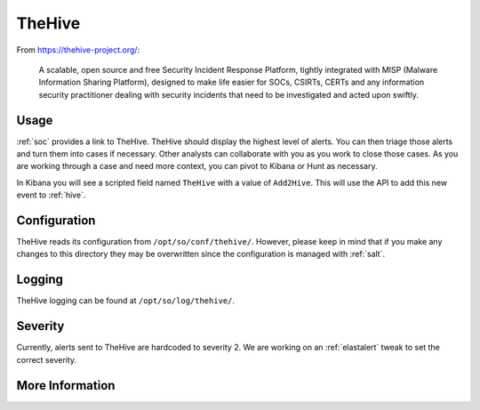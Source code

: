 .. _hive:

TheHive
=======

From https://thehive-project.org/:

    A scalable, open source and free Security Incident Response Platform, tightly integrated with MISP (Malware Information Sharing Platform), designed to make life easier for SOCs, CSIRTs, CERTs and any information security practitioner dealing with security incidents that need to be investigated and acted upon swiftly.
    
Usage
-----

.. image:: https://user-images.githubusercontent.com/1659467/87230310-2d815380-c37d-11ea-9af8-a89a43afe0ef.png
    :target: https://user-images.githubusercontent.com/1659467/87230310-2d815380-c37d-11ea-9af8-a89a43afe0ef.png

:ref:`soc` provides a link to TheHive. TheHive should display the highest level of alerts. You can then triage those alerts and turn them into cases if necessary. Other analysts can collaborate with you as you work to close those cases. As you are working through a case and need more context, you can pivot to Kibana or Hunt as necessary.

In Kibana you will see a scripted field named ``TheHive`` with a value of ``Add2Hive``. This will use the API to add this new event to :ref:`hive`.

.. image:: https://github.com/Security-Onion-Solutions/securityonion/wiki/images/kibana_hive.png
    :target: https://github.com/Security-Onion-Solutions/securityonion/wiki/images/kibana_hive.png

Configuration
-------------
TheHive reads its configuration from ``/opt/so/conf/thehive/``. However, please keep in mind that if you make any changes to this directory they may be overwritten since the configuration is managed with :ref:`salt`.

Logging
-------
TheHive logging can be found at ``/opt/so/log/thehive/``.

Severity
--------
Currently, alerts sent to TheHive are hardcoded to severity 2. We are working on an :ref:`elastalert` tweak to set the correct severity.

More Information
----------------

.. seealso::

    For more information about TheHive, please see https://thehive-project.org/.
